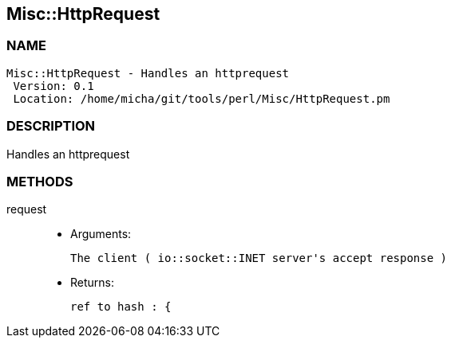 

== Misc::HttpRequest 

=== NAME
 Misc::HttpRequest - Handles an httprequest
  Version: 0.1 
  Location: /home/micha/git/tools/perl/Misc/HttpRequest.pm


=== DESCRIPTION
  
Handles an httprequest


=== METHODS

request::
   

    - Arguments:

    The client ( io::socket::INET server's accept response )

   - Returns:

    ref to hash : { 




